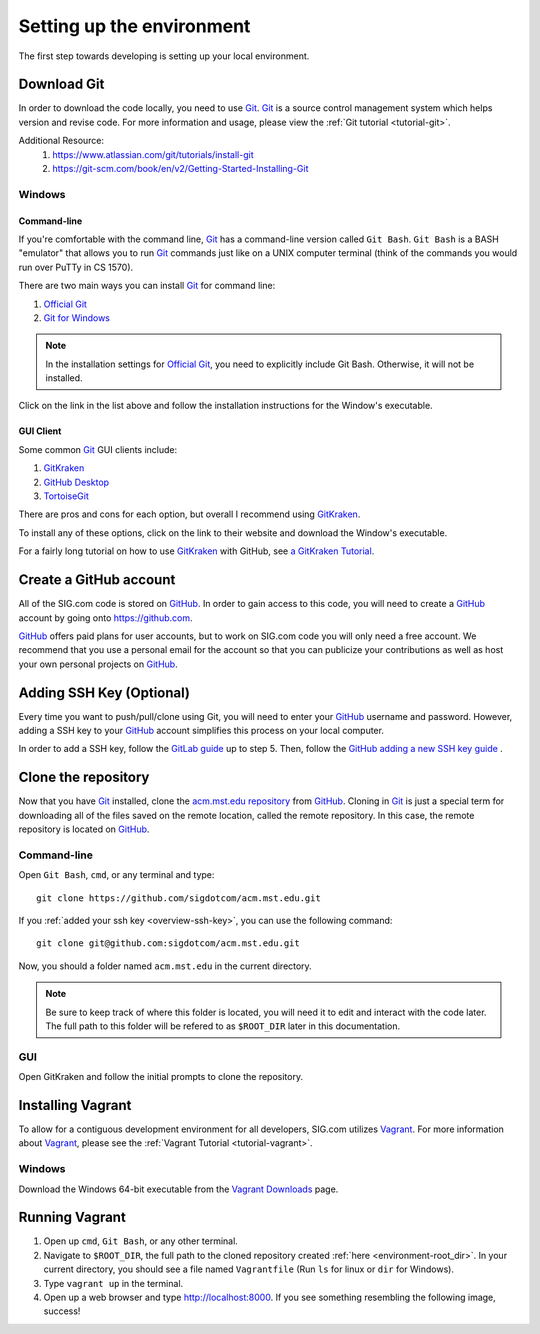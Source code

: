 ==========================
Setting up the environment
==========================

The first step towards developing is setting up your local environment.

------------
Download Git
------------
In order to download the code locally, you need to use `Git`_.  `Git`_ is a
source control management system which helps version and revise code. For more
information and usage, please view the :ref:`Git tutorial <tutorial-git>`. 

Additional Resource:
    1. https://www.atlassian.com/git/tutorials/install-git
    2. https://git-scm.com/book/en/v2/Getting-Started-Installing-Git

Windows
=======
Command-line
------------
If you're comfortable with the command line, `Git`_ has a command-line version
called ``Git Bash``. ``Git Bash`` is a BASH "emulator" that allows you to run
`Git`_ commands just like on a UNIX computer terminal (think of the commands you
would run over PuTTy in CS 1570). 

There are two main ways you can install `Git`_ for command line:

1. `Official Git`_
2. `Git for Windows`_

.. note::
    In the installation settings for `Official Git`_, you need to explicitly
    include Git Bash. Otherwise, it will not be installed.

Click on the link in the list above and follow the installation instructions for 
the Window's executable.

.. _Official Git: https://git-scm.com/downloads
.. _Git for Windows: https://git-for-windows.github.io

GUI Client
----------
Some common `Git`_ GUI clients include:

1. `GitKraken`_
2. `GitHub Desktop`_
3. `TortoiseGit`_

There are pros and cons for each option, but overall I recommend using
`GitKraken`_.

To install any of these options, click on the link to their website and download
the Window's executable.

For a fairly long tutorial on how to use `GitKraken`_ with GitHub, see
`a GitKraken Tutorial <https://www.youtube.com/watch?v=f0y_xCeM1Rk>`_.

.. _GitKraken: https://www.gitkraken.com/
.. _GitHub Desktop: https://desktop.github.com/
.. _TortoiseGit: https://tortoisegit.org/

-----------------------
Create a GitHub account
-----------------------
All of the SIG.com code is stored on `GitHub`_. In order to gain access to this
code, you will need to create a `GitHub`_ account by going onto
https://github.com. 

`GitHub`_ offers paid plans for user accounts, but to work on SIG.com code you
will only need a free account. We recommend that you use a personal email for
the account so that you can publicize your contributions as well as host your
own personal projects on `GitHub`_.

.. _overview-ssh-key:

---------------------------
Adding SSH Key (Optional)
---------------------------
Every time you want to push/pull/clone using Git, you will need to enter your
`GitHub`_ username and password. However, adding a SSH key to your `GitHub`_
account simplifies this process on your local computer. 

In order to add a SSH key, follow the `GitLab guide
<https://gitlab.com/help/ssh/README>`_ up to step 5. Then, follow the `GitHub
adding a new SSH key guide
<https://help.github.com/articles/adding-a-new-ssh-key-to-your-github-account/>`_
.

.. _GitHub: https://github.com/
.. _PuTTYgen: https://www.chiark.greenend.org.uk/~sgtatham/putty/latest.html

.. _overview-clone-repo:

--------------------
Clone the repository
--------------------
Now that you have `Git`_ installed, clone the `acm.mst.edu repository
<https://github.com/sigdotcom/acm.mst.edu>`_ from `GitHub`_. Cloning in `Git`_
is just a special term for downloading all of the files saved on the remote
location, called the remote repository. In this case, the remote repository is
located on `GitHub`_. 

Command-line
============
Open ``Git Bash``, ``cmd``, or any terminal and type::

    git clone https://github.com/sigdotcom/acm.mst.edu.git

If you :ref:`added your ssh key <overview-ssh-key>`, you can use the following
command::

    git clone git@github.com:sigdotcom/acm.mst.edu.git

.. _environment-root_dir:

Now, you should a folder named ``acm.mst.edu`` in the current directory.

.. note:: Be sure to keep track of where this folder is located, you will need
          it to edit and interact with the code later. The full path to this
          folder will be refered to as ``$ROOT_DIR`` later in this
          documentation.

.. _Git: https://git-scm.com
.. _GitHub: https://github.com/

GUI
===
Open GitKraken and follow the initial prompts to clone the repository.

------------------
Installing Vagrant
------------------
To allow for a contiguous development environment for all developers, SIG.com
utilizes `Vagrant`_. For more information about `Vagrant`_, please see the
:ref:`Vagrant Tutorial <tutorial-vagrant>`.

Windows
=======
Download the Windows 64-bit executable from the `Vagrant Downloads
<https://www.vagrantup.com/downloads.html>`_ page.

.. image:: _images/vagrant_download.png
    :alt: Vagrant Download's Page - Windows

.. _Vagrant: https://www.vagrantup.com/

---------------
Running Vagrant
---------------
1. Open up ``cmd``, ``Git Bash``, or any other terminal. 
2. Navigate to ``$ROOT_DIR``, the full path to the cloned repository created
   :ref:`here <environment-root_dir>`. In your current directory, you should see
   a file named ``Vagrantfile`` (Run ``ls`` for linux or ``dir`` for Windows).
3. Type ``vagrant up`` in the terminal.
4. Open up a web browser and type http://localhost:8000. If you see something
   resembling the following image, success!

.. image:: _images/acm_vagrant_homepage.png
